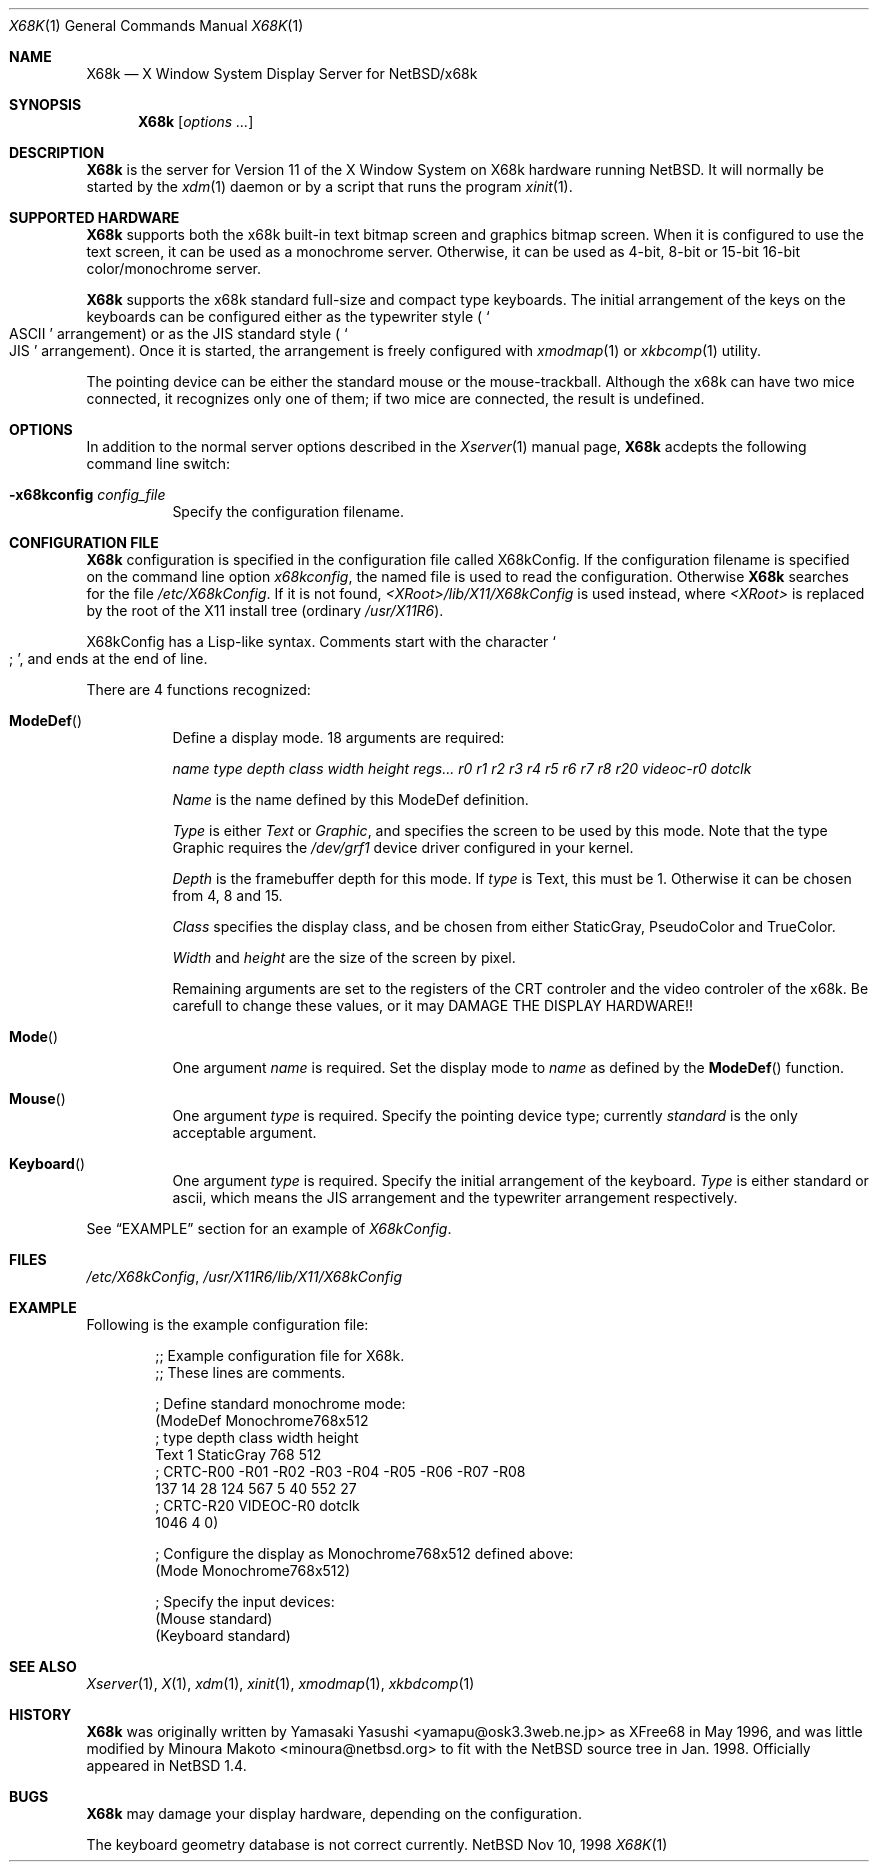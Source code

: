 .\" $NetBSD: X68k.man,v 1.1 1998/11/10 14:13:11 minoura Exp $
.\"
.\" Copyright (c) 1998 The NetBSD Foundation, Inc.
.\" All rights reserved.
.\"
.\" This code is derived from software contributed to The NetBSD Foundation
.\" by Minoura Makoto.
.\"
.\" Redistribution and use in source and binary forms, with or without
.\" modification, are permitted provided that the following conditions
.\" are met:
.\" 1. Redistributions of source code must retain the above copyright
.\"    notice, this list of conditions and the following disclaimer.
.\" 2. Redistributions in binary form must reproduce the above copyright
.\"    notice, this list of conditions and the following disclaimer in the
.\"    documentation and/or other materials provided with the distribution.
.\" 3. All advertising materials mentioning features or use of this software
.\"    must display the following acknowledgement:
.\"      This product includes software developed by The NetBSD
.\"      Foundation, Inc. and its contributors.
.\" 4. Neither the name of The NetBSD Foundation nor the names of its
.\"    contributors may be used to endorse or promote products derived
.\"    from this software without specific prior written permission.
.\"
.\" THIS SOFTWARE IS PROVIDED BY THE NETBSD FOUNDATION, INC. AND CONTRIBUTORS
.\" ``AS IS'' AND ANY EXPRESS OR IMPLIED WARRANTIES, INCLUDING, BUT NOT LIMITED
.\" TO, THE IMPLIED WARRANTIES OF MERCHANTABILITY AND FITNESS FOR A PARTICULAR
.\" PURPOSE ARE DISCLAIMED.  IN NO EVENT SHALL THE FOUNDATION OR CONTRIBUTORS
.\" BE LIABLE FOR ANY DIRECT, INDIRECT, INCIDENTAL, SPECIAL, EXEMPLARY, OR
.\" CONSEQUENTIAL DAMAGES (INCLUDING, BUT NOT LIMITED TO, PROCUREMENT OF
.\" SUBSTITUTE GOODS OR SERVICES; LOSS OF USE, DATA, OR PROFITS; OR BUSINESS
.\" INTERRUPTION) HOWEVER CAUSED AND ON ANY THEORY OF LIABILITY, WHETHER IN
.\" CONTRACT, STRICT LIABILITY, OR TORT (INCLUDING NEGLIGENCE OR OTHERWISE)
.\" ARISING IN ANY WAY OUT OF THE USE OF THIS SOFTWARE, EVEN IF ADVISED OF THE
.\" POSSIBILITY OF SUCH DAMAGE.
.\"
.Dd Nov 10, 1998
.Dt X68K 1
.Os NetBSD
.Sh NAME
.Nm X68k
.Nd X Window System Display Server for NetBSD/x68k
.Sh SYNOPSIS
.Nm
.Op Ar options ...
.Sh DESCRIPTION
.Nm
is the server for Version 11 of the X Window System on X68k hardware
running 
.Nx .
It will normally be started by the
.Xr xdm 1
daemon or by a script that runs the program
.Xr xinit 1 .
.Sh SUPPORTED HARDWARE
.Nm
supports both the x68k built-in text bitmap screen and graphics
bitmap screen.
When it is configured to use the text screen, it can be used as
a monochrome server.  Otherwise, it can be used as 4-bit, 8-bit or 15-bit
16-bit color/monochrome server.

.Nm
supports the x68k standard full-size and compact type keyboards.  The
initial arrangement of the keys on the keyboards can be configured
either as the typewriter style (
.So ASCII Sc
arrangement) or as the JIS standard style (
.So JIS Sc
arrangement).  Once it is started, the arrangement is freely configured with
.Xr xmodmap 1
or
.Xr xkbcomp 1
utility.

The pointing device can be either the standard mouse or the
mouse-trackball.  Although the x68k can have two mice connected,
it recognizes only one of them; if two mice are connected,
the result is undefined.

.Sh OPTIONS
In addition to the normal server options described in the
.Xr Xserver 1
manual page,
.Nm
acdepts the following command line switch:
.Bl -tag -width indent
.It Fl x68kconfig Ar config_file
Specify the configuration filename.
.El

.Sh CONFIGURATION FILE
.Nm
configuration is specified in the configuration file called X68kConfig.
If the configuration filename is specified on the command line option
.Ar x68kconfig ,
the named file is used to read the configuration.  Otherwise
.Nm
searches for the file
.Pa /etc/X68kConfig .
If it is not found,
.Pa <XRoot>/lib/X11/X68kConfig
is used instead, where
.Pa <XRoot>
is replaced by the root of the X11 install tree (ordinary
.Pa /usr/X11R6 ) .

X68kConfig has a Lisp-like syntax.  Comments start with the character
.So ; Sc ,
and ends at the end of line.

There are 4 functions recognized:
.Bl -tag -width indent
.It Fn ModeDef
Define a display mode.  18 arguments are required:

.Fa name Fa type Fa depth Fa class Fa width Fa height Fa regs...
.Fa r0 Fa r1 Fa r2 Fa r3 Fa r4
.Fa r5 Fa r6 Fa r7 Fa r8 Fa r20
.Fa videoc-r0 Fa dotclk

.Fa Name
is the name defined by this ModeDef definition.

.Fa Type
is either
.Fa Text
or
.Fa Graphic ,
and specifies the screen to be used by this mode.  Note that the type
Graphic requires the 
.Pa /dev/grf1
device driver configured in your kernel.

.Fa Depth
is the framebuffer depth for this mode.  If
.Fa type
is Text, this must be 1.  Otherwise it can be chosen from 4, 8 and 15.

.Fa Class
specifies the display class, and be chosen from either StaticGray,
PseudoColor and TrueColor.

.Fa Width
and
.Fa height
are the size of the screen by pixel.

Remaining arguments are set to the registers of the CRT controler
and the video controler of the x68k.
Be carefull to change these values, or it may
DAMAGE THE DISPLAY HARDWARE!! 

.It Fn Mode
One argument
.Fa name
is required.  Set the display mode to
.Fa name
as defined by the
.Fn ModeDef
function.
.It Fn Mouse
One argument
.Fa type
is required.  Specify the pointing device type; currently 
.Fa standard
is the only acceptable argument.
.It Fn Keyboard
One argument
.Fa type
is required.  Specify the initial arrangement of the keyboard.
.Fa Type
is either standard or ascii, which means the JIS arrangement and
the typewriter arrangement respectively.
.El

See
.Sx EXAMPLE
section for an example of
.Pa X68kConfig .

.Sh FILES
.Pa /etc/X68kConfig ,
.Pa /usr/X11R6/lib/X11/X68kConfig

.Sh EXAMPLE
Following is the example configuration file:
.Bd -unfilled -offset indent
;; Example configuration file for X68k.
;; These lines are comments.

; Define standard monochrome mode:
(ModeDef Monochrome768x512
;  type depth   class     width height
   Text   1   StaticGray   768   512
; CRTC-R00 -R01 -R02 -R03 -R04 -R05 -R06 -R07 -R08
       137   14   28  124  567    5   40  552   27
; CRTC-R20 VIDEOC-R0 dotclk
      1046         4      0)

; Configure the display as Monochrome768x512 defined above:
(Mode Monochrome768x512)

; Specify the input devices:
(Mouse standard)
(Keyboard standard)
.Ed

.Sh SEE ALSO
.Xr Xserver 1 ,
.Xr X 1 ,
.Xr xdm 1 ,
.Xr xinit 1 ,
.Xr xmodmap 1 ,
.Xr xkbdcomp 1

.Sh HISTORY
.Nm
was originally written by Yamasaki Yasushi <yamapu@osk3.3web.ne.jp>
as XFree68 in May 1996, and was little modified by Minoura Makoto
<minoura@netbsd.org> to fit with the
.Nx
source tree in Jan. 1998.  Officially appeared in
.Nx 1.4 .

.Sh BUGS
.Nm
may damage your display hardware, depending on the configuration.

The keyboard geometry database is not correct currently.
